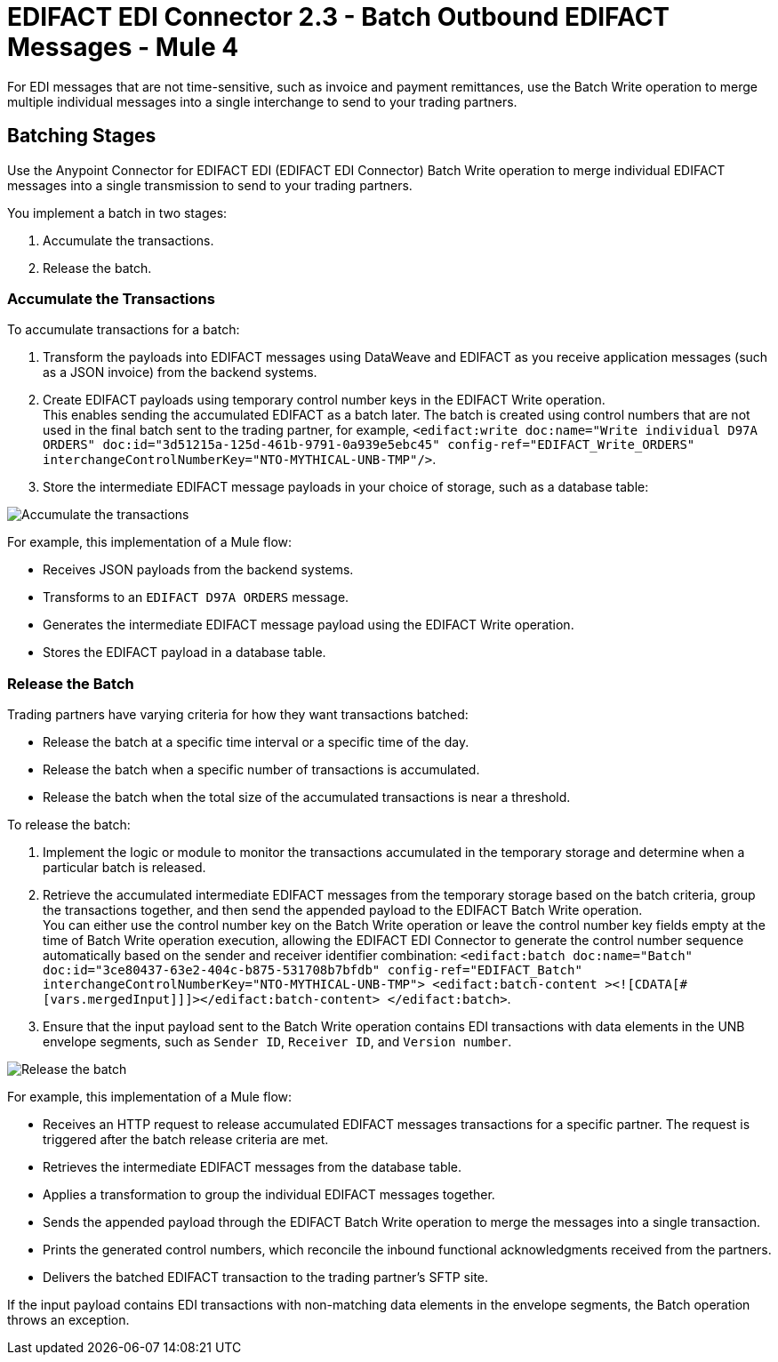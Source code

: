 = EDIFACT EDI Connector 2.3 - Batch Outbound EDIFACT Messages - Mule 4

For EDI messages that are not time-sensitive, such as invoice and payment remittances, use the Batch Write operation to merge multiple individual messages into a single interchange to send to your trading partners.

== Batching Stages

Use the Anypoint Connector for EDIFACT EDI (EDIFACT EDI Connector) Batch Write operation to merge individual EDIFACT messages into a single transmission to send to your trading partners.

You implement a batch in two stages:

. Accumulate the transactions.
. Release the batch.

=== Accumulate the Transactions

To accumulate transactions for a batch:

. Transform the payloads into EDIFACT messages using DataWeave and EDIFACT as you receive application messages (such as a JSON invoice) from the backend systems.
. Create EDIFACT payloads using temporary control number keys in the EDIFACT Write operation. +
This enables sending the accumulated EDIFACT as a batch later. The batch is created using control numbers that are not used in the final batch sent to the trading partner, for example, `<edifact:write doc:name="Write individual D97A ORDERS" doc:id="3d51215a-125d-461b-9791-0a939e5ebc45" config-ref="EDIFACT_Write_ORDERS" interchangeControlNumberKey="NTO-MYTHICAL-UNB-TMP"/>`.
. Store the intermediate EDIFACT message payloads in your choice of storage, such as a database table:

image::edifact-edi-connector-batch-flow-1.jpg[Accumulate the transactions]

For example, this implementation of a Mule flow:

* Receives JSON payloads from the backend systems.
* Transforms to an `EDIFACT D97A ORDERS` message.
* Generates the intermediate EDIFACT message payload using the EDIFACT Write operation.
* Stores the EDIFACT payload in a database table.

=== Release the Batch

Trading partners have varying criteria for how they want transactions batched:

* Release the batch at a specific time interval or a specific time of the day.
* Release the batch when a specific number of transactions is accumulated.
* Release the batch when the total size of the accumulated transactions is near a threshold.

To release the batch:

. Implement the logic or module to monitor the transactions accumulated in the temporary storage and determine when a particular batch is released.

. Retrieve the accumulated intermediate EDIFACT messages from the temporary storage based on the batch criteria, group the transactions together, and then send the appended payload to the EDIFACT Batch Write operation. +
You can either use the control number key on the Batch Write operation or leave the control number key fields empty at the time of Batch Write operation execution, allowing the EDIFACT EDI Connector to generate the control number sequence automatically based on the sender and receiver identifier combination:
`<edifact:batch doc:name="Batch" doc:id="3ce80437-63e2-404c-b875-531708b7bfdb" config-ref="EDIFACT_Batch" interchangeControlNumberKey="NTO-MYTHICAL-UNB-TMP"> <edifact:batch-content ><![CDATA[#[vars.mergedInput]]]></edifact:batch-content> </edifact:batch>`.
. Ensure that the input payload sent to the Batch Write operation contains EDI transactions with data elements in the UNB envelope segments, such as `Sender ID`, `Receiver ID`, and `Version number`. +

image::edifact-edi-connector-batch-flow-2.jpg[Release the batch]

For example, this implementation of a Mule flow:

* Receives an HTTP request to release accumulated EDIFACT messages transactions for a specific partner. The request is triggered after the batch release criteria are met.
* Retrieves the intermediate EDIFACT messages from the database table.
* Applies a transformation to group the individual EDIFACT messages together.
* Sends the appended payload through the EDIFACT Batch Write operation to merge the messages into a single transaction.
* Prints the generated control numbers, which reconcile the inbound functional acknowledgments received from the partners.
* Delivers the batched EDIFACT transaction to the trading partner’s SFTP site.

If the input payload contains EDI transactions with non-matching data elements in the envelope segments, the Batch operation throws an exception.
